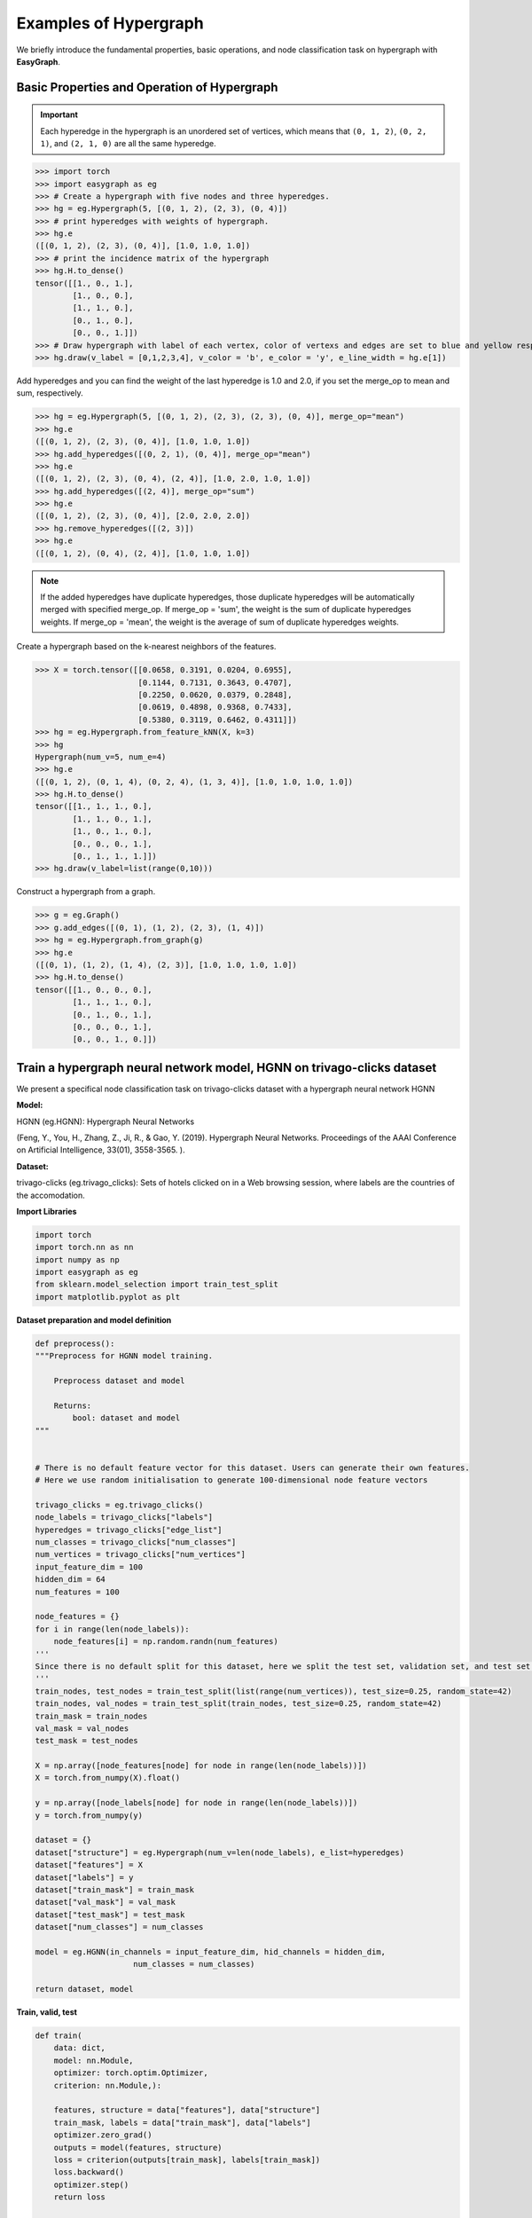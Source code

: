 Examples of Hypergraph
========

We briefly introduce the fundamental properties, basic operations, and node classification task on hypergraph with **EasyGraph**.

Basic Properties and Operation of Hypergraph
-------------------------

.. important::

    Each hyperedge in the hypergraph is an unordered set of vertices, which means that ``(0, 1, 2)``, ``(0, 2, 1)``, and ``(2, 1, 0)`` are all the same hyperedge.

>>> import torch
>>> import easygraph as eg
>>> # Create a hypergraph with five nodes and three hyperedges.
>>> hg = eg.Hypergraph(5, [(0, 1, 2), (2, 3), (0, 4)])
>>> # print hyperedges with weights of hypergraph.
>>> hg.e
([(0, 1, 2), (2, 3), (0, 4)], [1.0, 1.0, 1.0])
>>> # print the incidence matrix of the hypergraph
>>> hg.H.to_dense()
tensor([[1., 0., 1.],
        [1., 0., 0.],
        [1., 1., 0.],
        [0., 1., 0.],
        [0., 0., 1.]])
>>> # Draw hypergraph with label of each vertex, color of vertexs and edges are set to blue and yellow respectively, line width of each hyperedges depends on its weight.
>>> hg.draw(v_label = [0,1,2,3,4], v_color = 'b', e_color = 'y', e_line_width = hg.e[1])

.. image:: hypergraph_example1.png



Add hyperedges and you can find the weight of the last hyperedge is 1.0 and 2.0, if you set the merge_op to mean and sum, respectively.

>>> hg = eg.Hypergraph(5, [(0, 1, 2), (2, 3), (2, 3), (0, 4)], merge_op="mean")
>>> hg.e
([(0, 1, 2), (2, 3), (0, 4)], [1.0, 1.0, 1.0])
>>> hg.add_hyperedges([(0, 2, 1), (0, 4)], merge_op="mean")
>>> hg.e
([(0, 1, 2), (2, 3), (0, 4), (2, 4)], [1.0, 2.0, 1.0, 1.0])
>>> hg.add_hyperedges([(2, 4)], merge_op="sum")
>>> hg.e
([(0, 1, 2), (2, 3), (0, 4)], [2.0, 2.0, 2.0])
>>> hg.remove_hyperedges([(2, 3)])
>>> hg.e
([(0, 1, 2), (0, 4), (2, 4)], [1.0, 1.0, 1.0])

.. note::

    If the added hyperedges have duplicate hyperedges, those duplicate hyperedges will be automatically merged with specified merge_op.
    If merge_op = 'sum', the weight is the sum of duplicate hyperedges weights.
    If merge_op = 'mean', the weight is the average of sum of duplicate hyperedges weights.


.. image:: hypergraph_example2.png

Create a hypergraph based on the k-nearest neighbors of the features.

>>> X = torch.tensor([[0.0658, 0.3191, 0.0204, 0.6955],
                      [0.1144, 0.7131, 0.3643, 0.4707],
                      [0.2250, 0.0620, 0.0379, 0.2848],
                      [0.0619, 0.4898, 0.9368, 0.7433],
                      [0.5380, 0.3119, 0.6462, 0.4311]])
>>> hg = eg.Hypergraph.from_feature_kNN(X, k=3)
>>> hg
Hypergraph(num_v=5, num_e=4)
>>> hg.e
([(0, 1, 2), (0, 1, 4), (0, 2, 4), (1, 3, 4)], [1.0, 1.0, 1.0, 1.0])
>>> hg.H.to_dense()
tensor([[1., 1., 1., 0.],
        [1., 1., 0., 1.],
        [1., 0., 1., 0.],
        [0., 0., 0., 1.],
        [0., 1., 1., 1.]])
>>> hg.draw(v_label=list(range(0,10)))

.. image:: hypergraph_example3.png

Construct a hypergraph from a graph.

>>> g = eg.Graph()
>>> g.add_edges([(0, 1), (1, 2), (2, 3), (1, 4)])
>>> hg = eg.Hypergraph.from_graph(g)
>>> hg.e
([(0, 1), (1, 2), (1, 4), (2, 3)], [1.0, 1.0, 1.0, 1.0])
>>> hg.H.to_dense()
tensor([[1., 0., 0., 0.],
        [1., 1., 1., 0.],
        [0., 1., 0., 1.],
        [0., 0., 0., 1.],
        [0., 0., 1., 0.]])

Train a hypergraph neural network model, HGNN on trivago-clicks dataset
-------------------------

We present a specifical node classification task on trivago-clicks dataset with a hypergraph neural network HGNN

**Model:**

HGNN (eg.HGNN): Hypergraph Neural Networks


(Feng, Y., You, H., Zhang, Z., Ji, R., & Gao, Y. (2019). Hypergraph Neural Networks. Proceedings of the AAAI Conference on Artificial Intelligence, 33(01), 3558-3565. ).

**Dataset:**

trivago-clicks (eg.trivago_clicks):
Sets of hotels clicked on in a Web browsing session, where labels are the countries of the accomodation.


**Import Libraries**

.. code-block:: python

    import torch
    import torch.nn as nn
    import numpy as np
    import easygraph as eg
    from sklearn.model_selection import train_test_split
    import matplotlib.pyplot as plt

**Dataset preparation and model definition**

.. code-block:: python

    def preprocess():
    """Preprocess for HGNN model training.

        Preprocess dataset and model

        Returns:
            bool: dataset and model
    """


    # There is no default feature vector for this dataset. Users can generate their own features.
    # Here we use random initialisation to generate 100-dimensional node feature vectors

    trivago_clicks = eg.trivago_clicks()
    node_labels = trivago_clicks["labels"]
    hyperedges = trivago_clicks["edge_list"]
    num_classes = trivago_clicks["num_classes"]
    num_vertices = trivago_clicks["num_vertices"]
    input_feature_dim = 100
    hidden_dim = 64
    num_features = 100

    node_features = {}
    for i in range(len(node_labels)):
        node_features[i] = np.random.randn(num_features)
    '''
    Since there is no default split for this dataset, here we split the test set, validation set, and test set in a 50:25:25 fashion
    '''
    train_nodes, test_nodes = train_test_split(list(range(num_vertices)), test_size=0.25, random_state=42)
    train_nodes, val_nodes = train_test_split(train_nodes, test_size=0.25, random_state=42)
    train_mask = train_nodes
    val_mask = val_nodes
    test_mask = test_nodes

    X = np.array([node_features[node] for node in range(len(node_labels))])
    X = torch.from_numpy(X).float()

    y = np.array([node_labels[node] for node in range(len(node_labels))])
    y = torch.from_numpy(y)

    dataset = {}
    dataset["structure"] = eg.Hypergraph(num_v=len(node_labels), e_list=hyperedges)
    dataset["features"] = X
    dataset["labels"] = y
    dataset["train_mask"] = train_mask
    dataset["val_mask"] = val_mask
    dataset["test_mask"] = test_mask
    dataset["num_classes"] = num_classes

    model = eg.HGNN(in_channels = input_feature_dim, hid_channels = hidden_dim,
                         num_classes = num_classes)

    return dataset, model

**Train, valid, test**

.. code-block:: python

    def train(
        data: dict,
        model: nn.Module,
        optimizer: torch.optim.Optimizer,
        criterion: nn.Module,):

        features, structure = data["features"], data["structure"]
        train_mask, labels = data["train_mask"], data["labels"]
        optimizer.zero_grad()
        outputs = model(features, structure)
        loss = criterion(outputs[train_mask], labels[train_mask])
        loss.backward()
        optimizer.step()
        return loss

    @torch.no_grad()
    def valid(model: nn.Module, data: dict):
        features, structure = data["features"], data["structure"]
        val_mask, labels = data["val_mask"], data["labels"]
        model.eval()
        outputs = model(features, structure).argmax(dim=1)
        correct = (outputs[val_mask] == labels[val_mask]).sum()
        acc = int(correct) / len(val_mask)
        return acc

    @torch.no_grad()
    def test(model: nn.Module, data: dict):
        features, structure = data["features"], data["structure"]
        val_mask, labels = data["test_mask"], data["labels"]
        outputs = model(features, structure).argmax(dim=1)
        correct = (outputs[val_mask] == labels[val_mask]).sum()
        acc = int(correct) / len(val_mask)
        return acc


**Loss visualization**

.. code-block:: python

    def draw_loss_curve(loss1, save_path = "loss_pic.png"):
        plt.clf()
        epochs = range(1, len(loss1) + 1)
        plt.plot(epochs, loss1, 'b', label='EG Training loss')
        plt.title('Training Loss Comparison')
        plt.xlabel('Epochs')
        plt.ylabel('Loss')
        plt.legend()
        plt.grid(True)
        if save_path is not None:
            plt.savefig(save_path)
        plt.show()

**Main**

.. code-block:: python

    if __name__ == "__main__":
        dataset, model = preprocess()
        loss_lst = []
        epoch = 10
        lr = 0.01
        loss_fn = nn.CrossEntropyLoss()
        optimizer = torch.optim.Adam(model.parameters(), lr = lr)
        model.train()
        for i in range(epoch):
            loss = train(data = dataset, model = model, optimizer=optimizer, criterion=loss_fn)
            loss_lst.append(loss.detach().numpy())
            val_acc = valid(model = model, data = dataset)
            print(f"epoch: {i}, valid accuracy : {val_acc}, loss : {loss}")
        print("Training finish!")
        test_acc = test(model = model, data=dataset)
        print("test accuracy:", test_acc)
        draw_loss_curve(loss_lst)

**Output**

.. code-block:: python

        epoch: 0, valid accuracy : 0.05572879681373306, loss : 5.096134662628174
        epoch: 1, valid accuracy : 0.0624903516626015, loss : 4.997525215148926
        epoch: 2, valid accuracy : 0.064589829880515, loss : 4.898364067077637
        epoch: 3, valid accuracy : 0.06554694495044613, loss : 4.788722515106201
        epoch: 4, valid accuracy : 0.06662755873907808, loss : 4.667123794555664
        epoch: 5, valid accuracy : 0.06810954336348761, loss : 4.536109924316406
        epoch: 6, valid accuracy : 0.06971502670659792, loss : 4.4008684158325195
        epoch: 7, valid accuracy : 0.07159838216678502, loss : 4.268074035644531
        epoch: 8, valid accuracy : 0.07274074531476736, loss : 4.144204139709473
        epoch: 9, valid accuracy : 0.07468585013430486, loss : 4.034796714782715
        Training finish!
        test accuracy: 0.07569758017830265


.. image:: loss_pic.png

